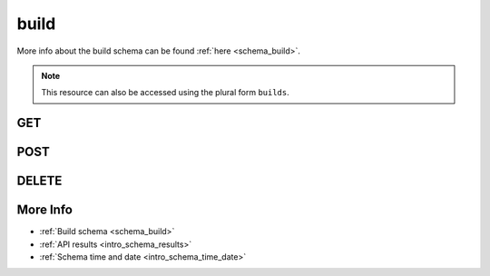 .. _collection_build:

build
-----

More info about the build schema can be found :ref:`here <schema_build>`.

.. note::

    This resource can also be accessed using the plural form ``builds``.

GET
***

.. http:get:: /build/(string:build_id)

 Get all the available builds built or a single one if ``build_id`` is provided.

 :param build_id: The ID of the build to retrieve.
 :type build_id: string

 :reqheader Authorization: The token necessary to authorize the request.
 :reqheader Accept-Encoding: Accept the ``gzip`` coding.

 :resheader Content-Type: Will be ``application/json; charset=UTF-8``.

 :query int limit: Number of results to return. Default 0 (all results).
 :query int skip: Number of results to skip. Default 0 (none).
 :query string sort: Field to sort the results on. Can be repeated multiple times.
 :query int sort_order: The sort order of the results: -1 (descending), 1
    (ascending). This will be applied only to the first ``sort``
    parameter passed. Default -1.
 :query int date_range: Number of days to consider, starting from today
    (:ref:`more info <intro_schema_time_date>`). By default consider all results.
 :query string field: The field that should be returned in the response. Can be
    repeated multiple times.
 :query string nfield: The field that should *not* be returned in the response. Can be repeated multiple times.
 :query string _id: The internal ID of the build report.
 :query string created_on: The creation date: accepted formats are ``YYYY-MM-DD`` and ``YYYYMMDD``.
 :query string job: The name of a job.
 :query string job_id: The ID of a job.
 :query string kernel: The name of a kernel.
 :query string defconfig_full: The full name of a defconfig (with config fragments).
 :query string defconfig: The name of a defconfig.
 :query string arch: The architecture on which it was built.
 :query string status: The status of the build report.
 :query int warnings: The number of warnings in the build.
 :query int errors: The number of errors in the build.
 :query string git_branch: The name of the git branch.
 :query string git_commit: The git commit SHA.
 :query string git_describe: The git describe value.
 :query string build_type: The type of the build.

 :status 200: Results found.
 :status 403: Not authorized to perform the operation.
 :status 404: The provided resource has not been found.
 :status 500: Internal database error.

 **Example Requests**

 .. sourcecode:: http

    GET /build/ HTTP/1.1
    Host: api.kernelci.org
    Accept: */*
    Authorization: token

 .. sourcecode:: http

    GET /build/next-next-20140905-arm-omap2plus_defconfig HTTP/1.1
    Host: api.kernelci.org
    Accept: */*
    Authorization: token

 .. sourcecode:: http

    GET /build?job=next&kernel=next-20140905&field=status&field=arch&nfield=_id HTTP/1.1
    Host: api.kernelci.org
    Accept: */*
    Authorization: token

 **Examples Responses**

 .. sourcecode:: http

    HTTP/1.1 200 OK
    Vary: Accept-Encoding
    Date: Mon, 08 Sep 2014 14:16:52 GMT
    Content-Type: application/json; charset=UTF-8

    {
        "code": 200,
        "result": [
            {
                "status": "PASS",
                "kernel": "next-20140905",
                "job_id": "next-next-20140905",
                "job": "next",
                "defconfig": "omap2plus_defconfig",
                "errors": null,
                "_id": "1234567890",
                "arch": "arm",
            }
        ]
    }

 .. sourcecode:: http

    HTTP/1.1 200 OK
    Vary: Accept-Encoding
    Date: Mon, 08 Sep 2014 14:20:52 GMT
    Content-Type: application/json; charset=UTF-8

    {
        "code": 200,
        "count": 132,
        "limit": 0,
        "result": [
            {
                "status": "PASS",
                "arch": "arm"
            },
            {
                "status": "PASS",
                "arch": "arm"
            },
            {
                "status": "PASS",
                "arch": "x86"
            },
            {
                "status": "PASS",
                "arch": "arm64"
            }
        ]
    }

 .. note::
    Results shown here do not include the full JSON response.

.. http:get:: /build/(string:build_id)/logs/
.. http:get:: /build/logs/

 Get the redacted logs of the build. The redacted logs contain only
 the warning, error and mismatched lines from the build log.

 For more info about the available fields, see the :ref:`build logs schema <schema_build_logs>`

 :param build_id: The ID of the build.
 :type build_id: string

 :reqheader Authorization: The token necessary to authorize the request.
 :reqheader Accept-Encoding: Accept the ``gzip`` coding.

 :resheader Content-Type: Will be ``application/json; charset=UTF-8``.

 :query int limit: Number of results to return. Default 0 (all results).
 :query int skip: Number of results to skip. Default 0 (none).
 :query string sort: Field to sort the results on. Can be repeated multiple times.
 :query int sort_order: The sort order of the results: -1 (descending), 1
    (ascending). This will be applied only to the first ``sort``
    parameter passed. Default -1.
 :query int date_range: Number of days to consider, starting from today
    (:ref:`more info <intro_schema_time_date>`). By default consider all results.
 :query string field: The field that should be returned in the response. Can be
    repeated multiple times.
 :query string nfield: The field that should *not* be returned in the response. Can be repeated multiple times.
 :query string _id: The internal ID of the build logs report.
 :query string created_on: The creation date: accepted formats are ``YYYY-MM-DD`` and ``YYYYMMDD``.
 :query string job: The name of a job.
 :query string job_id: The ID of a job.
 :query string kernel: The name of a kernel.
 :query string defconfig_full: The full name of a defconfig (with config fragments).
 :query string defconfig: The name of a defconfig.
 :query string arch: The architecture on which it has been built.
 :query string status: The status of the build.
 :query int warnings_count: The number of warnings in the build log.
 :query int errors_count: The number of errors in the build log.
 :query int mismatches_count: The number of mismatched lines in the build log.

 :status 200: Results found.
 :status 403: Not authorized to perform the operation.
 :status 404: The provided resource has not been found.
 :status 500: Internal database error.

 **Example Requests**

 .. sourcecode:: http

    GET /build/123456789012345678901234/logs/ HTTP/1.1
    Host: api.kernelci.org
    Accept: */*
    Authorization: token

 .. sourcecode:: http

    GET /build/logs?job=next&kernel=next-20150709&defconfig=omap2plus_defconfig HTTP/1.1
    Host: api.kernelci.org
    Accept: */*
    Authorization: token

POST
****

.. http:post:: /build

 Parse a single build result. The request will be accepted and it will begin to parse the data.

 Before issuing a POST request on the build resource, the data must have been uploaded
 to the server. This resource is used to trigger the parsing of the data.

 For more info on all the required JSON data fields, see the :ref:`build schema for POST requests <schema_build_post>`.

 :reqjson string job: The name of the job.
 :reqjson string kernel: The name of the kernel.
 :reqjson string defconfig: The name of the defconfig built.
 :reqjson string arch: The architecture type.
 :reqjson string defconfig_full: The full name of the defconfig (optional). Necessary if the defconfig built contained config fragments or other values.

 :reqheader Authorization: The token necessary to authorize the request.
 :reqheader Content-Type: Content type of the transmitted data, must be ``application/json``.
 :reqheader Accept-Encoding: Accept the ``gzip`` coding.

 :resheader Content-Type: Will be ``application/json; charset=UTF-8``.

 :status 202: The request has been accepted and the resource will be created.
 :status 400: JSON data not valid.
 :status 403: Not authorized to perform the operation.
 :status 415: Wrong content type.
 :status 422: No real JSON data provided.

 **Example Requests**

 .. sourcecode:: http 

    POST /build HTTP/1.1
    Host: api.kernelci.org
    Content-Type: application/json
    Accept: */*
    Authorization: token

    {
        "job": "next",
        "kernel": "next-20140706",
        "defconfig": "tinyconfig",
        "arch": "x86"
    }

 .. sourcecode:: http 

    POST /build HTTP/1.1
    Host: api.kernelci.org
    Content-Type: application/json
    Accept: */*
    Authorization: token

    {
        "job": "next",
        "kernel": "next-20140706",
        "defconfig": "multi_v7_defconfig",
        "defconfig_full": "multi_v7_defconfig+CONFIG_CPU_BIG_ENDIAN=y",
        "arch": "arm"
    }

DELETE
******

.. http:delete:: /build/(string:build_id)

 Delete the job identified by ``build_id``.

 :param build_id: The ID of the build to delete.
 :type build_id: string

 :reqheader Authorization: The token necessary to authorize the request.
 :reqheader Accept-Encoding: Accept the ``gzip`` coding.

 :resheader Content-Type: Will be ``application/json; charset=UTF-8``.

 :status 200: Resource deleted.
 :status 400: JSON data not valid.
 :status 403: Not authorized to perform the operation.
 :status 404: The provided resource has not been found.
 :status 422: No real JSON data provided.
 :status 500: Internal database error.

 **Example Requests**

 .. sourcecode:: http

    DELETE /build/1234567890 HTTP/1.1
    Host: api.kernelci.org
    Accept: */*
    Content-Type: application/json
    Authorization: token

More Info
*********

* :ref:`Build schema <schema_build>`
* :ref:`API results <intro_schema_results>`
* :ref:`Schema time and date <intro_schema_time_date>`
